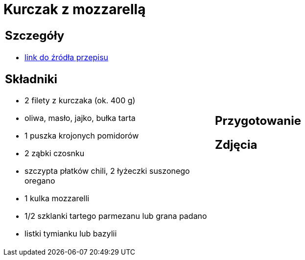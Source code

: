 = Kurczak z mozzarellą

[cols=".<a,.<a"]
[frame=none]
[grid=none]
|===
|
== Szczegóły
* https://www.kwestiasmaku.com/przepis/parmigiana-z-kurczaka[link do źródła przepisu]

== Składniki
* 2 filety z kurczaka (ok. 400 g)
* oliwa, masło, jajko, bułka tarta
* 1 puszka krojonych pomidorów
* 2 ząbki czosnku
* szczypta płatków chili, 2 łyżeczki suszonego oregano
* 1 kulka mozzarelli
* 1/2 szklanki tartego parmezanu lub grana padano
* listki tymianku lub bazylii
|
== Przygotowanie

== Zdjęcia
|===
